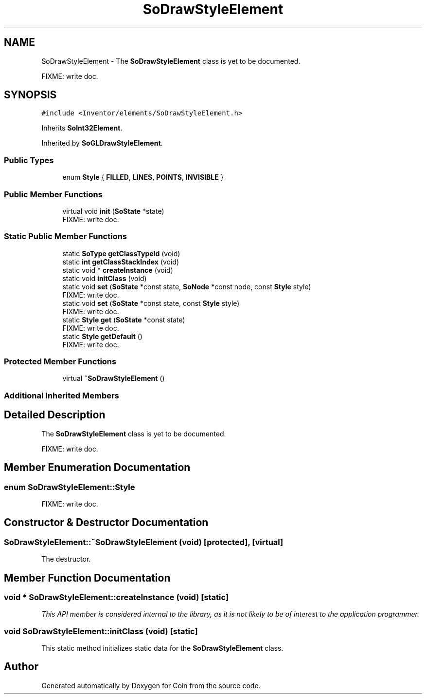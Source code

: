 .TH "SoDrawStyleElement" 3 "Sun May 28 2017" "Version 4.0.0a" "Coin" \" -*- nroff -*-
.ad l
.nh
.SH NAME
SoDrawStyleElement \- The \fBSoDrawStyleElement\fP class is yet to be documented\&.
.PP
FIXME: write doc\&.  

.SH SYNOPSIS
.br
.PP
.PP
\fC#include <Inventor/elements/SoDrawStyleElement\&.h>\fP
.PP
Inherits \fBSoInt32Element\fP\&.
.PP
Inherited by \fBSoGLDrawStyleElement\fP\&.
.SS "Public Types"

.in +1c
.ti -1c
.RI "enum \fBStyle\fP { \fBFILLED\fP, \fBLINES\fP, \fBPOINTS\fP, \fBINVISIBLE\fP }"
.br
.in -1c
.SS "Public Member Functions"

.in +1c
.ti -1c
.RI "virtual void \fBinit\fP (\fBSoState\fP *state)"
.br
.RI "FIXME: write doc\&. "
.in -1c
.SS "Static Public Member Functions"

.in +1c
.ti -1c
.RI "static \fBSoType\fP \fBgetClassTypeId\fP (void)"
.br
.ti -1c
.RI "static \fBint\fP \fBgetClassStackIndex\fP (void)"
.br
.ti -1c
.RI "static void * \fBcreateInstance\fP (void)"
.br
.ti -1c
.RI "static void \fBinitClass\fP (void)"
.br
.ti -1c
.RI "static void \fBset\fP (\fBSoState\fP *const state, \fBSoNode\fP *const node, const \fBStyle\fP style)"
.br
.RI "FIXME: write doc\&. "
.ti -1c
.RI "static void \fBset\fP (\fBSoState\fP *const state, const \fBStyle\fP style)"
.br
.RI "FIXME: write doc\&. "
.ti -1c
.RI "static \fBStyle\fP \fBget\fP (\fBSoState\fP *const state)"
.br
.RI "FIXME: write doc\&. "
.ti -1c
.RI "static \fBStyle\fP \fBgetDefault\fP ()"
.br
.RI "FIXME: write doc\&. "
.in -1c
.SS "Protected Member Functions"

.in +1c
.ti -1c
.RI "virtual \fB~SoDrawStyleElement\fP ()"
.br
.in -1c
.SS "Additional Inherited Members"
.SH "Detailed Description"
.PP 
The \fBSoDrawStyleElement\fP class is yet to be documented\&.
.PP
FIXME: write doc\&. 
.SH "Member Enumeration Documentation"
.PP 
.SS "enum \fBSoDrawStyleElement::Style\fP"
FIXME: write doc\&. 
.SH "Constructor & Destructor Documentation"
.PP 
.SS "SoDrawStyleElement::~SoDrawStyleElement (void)\fC [protected]\fP, \fC [virtual]\fP"
The destructor\&. 
.SH "Member Function Documentation"
.PP 
.SS "void * SoDrawStyleElement::createInstance (void)\fC [static]\fP"
\fIThis API member is considered internal to the library, as it is not likely to be of interest to the application programmer\&.\fP 
.SS "void SoDrawStyleElement::initClass (void)\fC [static]\fP"
This static method initializes static data for the \fBSoDrawStyleElement\fP class\&. 

.SH "Author"
.PP 
Generated automatically by Doxygen for Coin from the source code\&.
